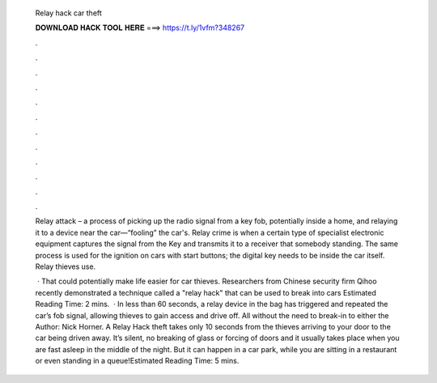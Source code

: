   Relay hack car theft
  
  
  
  𝐃𝐎𝐖𝐍𝐋𝐎𝐀𝐃 𝐇𝐀𝐂𝐊 𝐓𝐎𝐎𝐋 𝐇𝐄𝐑𝐄 ===> https://t.ly/1vfm?348267
  
  
  
  .
  
  
  
  .
  
  
  
  .
  
  
  
  .
  
  
  
  .
  
  
  
  .
  
  
  
  .
  
  
  
  .
  
  
  
  .
  
  
  
  .
  
  
  
  .
  
  
  
  .
  
  Relay attack – a process of picking up the radio signal from a key fob, potentially inside a home, and relaying it to a device near the car—“fooling” the car's. Relay crime is when a certain type of specialist electronic equipment captures the signal from the Key and transmits it to a receiver that somebody standing. The same process is used for the ignition on cars with start buttons; the digital key needs to be inside the car itself. Relay thieves use.
  
   · That could potentially make life easier for car thieves. Researchers from Chinese security firm Qihoo recently demonstrated a technique called a "relay hack" that can be used to break into cars Estimated Reading Time: 2 mins.  · In less than 60 seconds, a relay device in the bag has triggered and repeated the car’s fob signal, allowing thieves to gain access and drive off. All without the need to break-in to either the Author: Nick Horner. A Relay Hack theft takes only 10 seconds from the thieves arriving to your door to the car being driven away. It’s silent, no breaking of glass or forcing of doors and it usually takes place when you are fast asleep in the middle of the night. But it can happen in a car park, while you are sitting in a restaurant or even standing in a queue!Estimated Reading Time: 5 mins.
